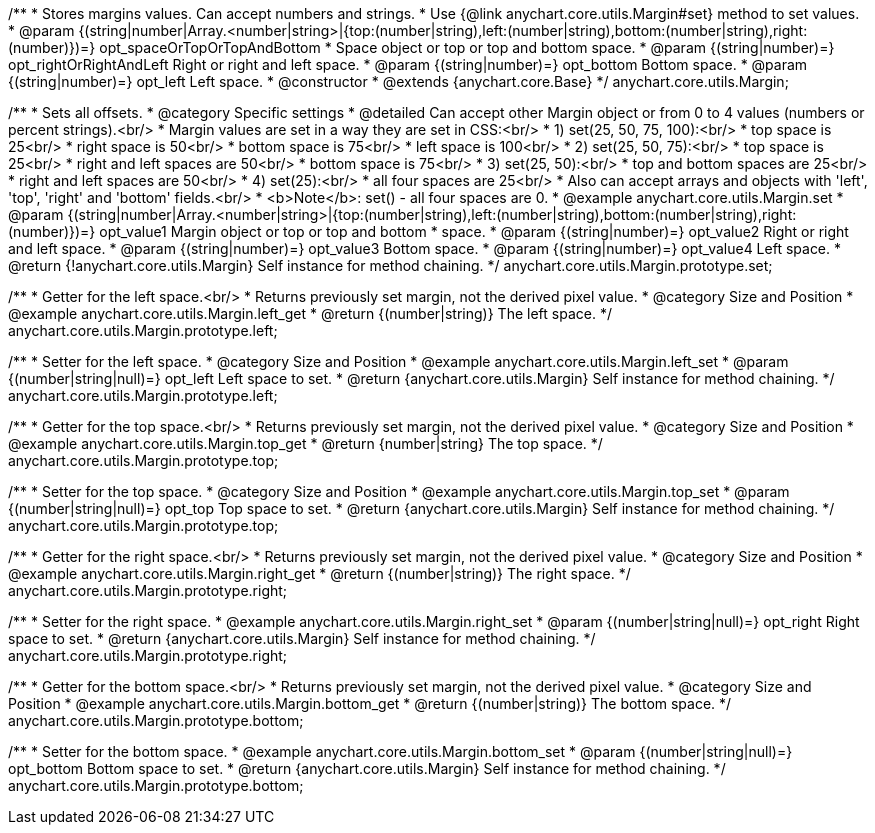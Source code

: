 /**
 * Stores margins values. Can accept numbers and strings.
 * Use {@link anychart.core.utils.Margin#set} method to set values.
 * @param {(string|number|Array.<number|string>|{top:(number|string),left:(number|string),bottom:(number|string),right:(number)})=} opt_spaceOrTopOrTopAndBottom
 *    Space object or top or top and bottom space.
 * @param {(string|number)=} opt_rightOrRightAndLeft Right or right and left space.
 * @param {(string|number)=} opt_bottom Bottom space.
 * @param {(string|number)=} opt_left Left space.
 * @constructor
 * @extends {anychart.core.Base}
 */
anychart.core.utils.Margin;

/**
 * Sets all offsets.
 * @category Specific settings
 * @detailed Can accept other Margin object or from 0 to 4 values (numbers or percent strings).<br/>
 * Margin values are set in a way they are set in CSS:<br/>
 * 1) set(25, 50, 75, 100):<br/>
 *    top space is 25<br/>
 *    right space is 50<br/>
 *    bottom space is 75<br/>
 *    left space is 100<br/>
 * 2) set(25, 50, 75):<br/>
 *    top space is 25<br/>
 *    right and left spaces are 50<br/>
 *    bottom space is 75<br/>
 * 3) set(25, 50):<br/>
 *    top and bottom spaces are 25<br/>
 *    right and left spaces are 50<br/>
 * 4) set(25):<br/>
 *    all four spaces are 25<br/>
 * Also can accept arrays and objects with 'left', 'top', 'right' and 'bottom' fields.<br/>
 * <b>Note</b>: set() - all four spaces are 0.
 * @example anychart.core.utils.Margin.set
 * @param {(string|number|Array.<number|string>|{top:(number|string),left:(number|string),bottom:(number|string),right:(number)})=} opt_value1 Margin object or top or top and bottom
 *    space.
 * @param {(string|number)=} opt_value2 Right or right and left space.
 * @param {(string|number)=} opt_value3 Bottom space.
 * @param {(string|number)=} opt_value4 Left space.
 * @return {!anychart.core.utils.Margin} Self instance for method chaining.
 */
anychart.core.utils.Margin.prototype.set;

//----------------------------------------------------------------------------------------------------------------------
//
//  anychart.core.utils.Margin.prototype.left
//
//----------------------------------------------------------------------------------------------------------------------

/**
 * Getter for the left space.<br/>
 * Returns previously set margin, not the derived pixel value.
 * @category Size and Position
 * @example anychart.core.utils.Margin.left_get
 * @return {(number|string)} The left space.
 */
anychart.core.utils.Margin.prototype.left;

/**
 * Setter for the left space.
 * @category Size and Position
 * @example anychart.core.utils.Margin.left_set
 * @param {(number|string|null)=} opt_left Left space to set.
 * @return {anychart.core.utils.Margin} Self instance for method chaining.
 */
anychart.core.utils.Margin.prototype.left;

//----------------------------------------------------------------------------------------------------------------------
//
//  anychart.core.utils.Margin.prototype.top
//
//----------------------------------------------------------------------------------------------------------------------

/**
 * Getter for the top space.<br/>
 * Returns previously set margin, not the derived pixel value.
 * @category Size and Position
 * @example anychart.core.utils.Margin.top_get
 * @return {number|string} The top space.
 */
anychart.core.utils.Margin.prototype.top;

/**
 * Setter for the top space.
 * @category Size and Position
 * @example anychart.core.utils.Margin.top_set
 * @param {(number|string|null)=} opt_top Top space to set.
 * @return {anychart.core.utils.Margin} Self instance for method chaining.
 */
anychart.core.utils.Margin.prototype.top;

//----------------------------------------------------------------------------------------------------------------------
//
//  anychart.core.utils.Margin.prototype.right
//
//----------------------------------------------------------------------------------------------------------------------

/**
 * Getter for the right space.<br/>
 * Returns previously set margin, not the derived pixel value.
 * @category Size and Position
 * @example anychart.core.utils.Margin.right_get
 * @return {(number|string)} The right space.
 */
anychart.core.utils.Margin.prototype.right;

/**
 * Setter for the right space.
 * @example anychart.core.utils.Margin.right_set
 * @param {(number|string|null)=} opt_right Right space to set.
 * @return {anychart.core.utils.Margin} Self instance for method chaining.
 */
anychart.core.utils.Margin.prototype.right;

//----------------------------------------------------------------------------------------------------------------------
//
//  anychart.core.utils.Margin.prototype.bottom
//
//----------------------------------------------------------------------------------------------------------------------

/**
 * Getter for the bottom space.<br/>
 * Returns previously set margin, not the derived pixel value.
 * @category Size and Position
 * @example anychart.core.utils.Margin.bottom_get
 * @return {(number|string)} The bottom space.
 */
anychart.core.utils.Margin.prototype.bottom;

/**
 * Setter for the bottom space.
 * @example anychart.core.utils.Margin.bottom_set
 * @param {(number|string|null)=} opt_bottom Bottom space to set.
 * @return {anychart.core.utils.Margin} Self instance for method chaining.
 */
anychart.core.utils.Margin.prototype.bottom;